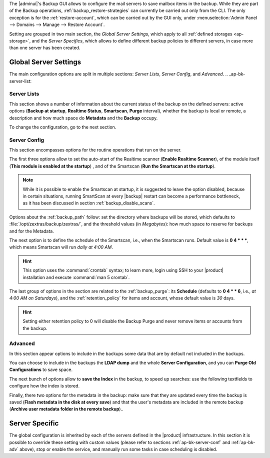 .. SPDX-FileCopyrightText: 2022 Zextras <https://www.zextras.com/>
..
.. SPDX-License-Identifier: CC-BY-NC-SA-4.0

The |adminui|\'s Backup GUI allows to configure the mail servers to
save mailbox items in the backup. While they are part of the Backup
operations, :ref:`backup_restore-strategies` can currently be carried
out only from the CLI. The only exception is for the
:ref:`restore-account`, which can be carried out by the GUI only, under
:menuselection:`Admin Panel --> Domains --> Manage --> Restore
Account`.

.. seealso:: To learn more about |product| Backup components and how
   they work, please refer to Section :ref:`backup-architecture`. In
   particular, you may want to check especially :ref:`Item <item>`,
   :ref:`smartscan_and_real_time_scan`, and :ref:`backup_path`.

Setting are grouped in two main section, the *Global Server Settings*,
which apply to all :ref:`defined storages <ap-storage>`, and the
*Server Specifics*, which allows to define different backup policies
to different servers, in case more than one server has been created.

.. _ap-bk-global:

Global Server Settings
----------------------

The main configuration options are split in multiple sections: *Server
Lists*, *Server Config*, and *Advanced*.
.. _ap-bk-server-list:

Server Lists
~~~~~~~~~~~~

This section shows a number of information about the current status of
the backup on the defined servers: active options (**Backup at
startup**, **Realtime Status**, **Smartscan**, **Purge** interval),
whether the backup is local or remote, a description and how much
space do **Metadata** and the **Backup** occupy.

To change the configuration, go to the next section.

.. _ap-bk-server-conf:

Server Config
~~~~~~~~~~~~~

This section encompasses options for the routine operations that run
on the server.

The first three options allow to set the auto-start of the Realtime
scanner (**Enable Realtime Scanner**), of the module itself (**This
module is enabled at the startup**) , and of the Smartscan (**Run the
Smartscan at the startup**).

.. note:: While it is possible to enable the Smartscan at startup, it
   is suggested to leave the option disabled, because in certain
   situations, running SmartScan at every |backup| restart can become
   a performance bottleneck, as it has been discussed in section
   :ref:`backup_disable_scans`.

Options about the :ref:`backup_path` follow: set the directory where
backups will be stored, which defaults to
:file:`/opt/zextras/backup/zextras/`, and the threshold values (in
*Megabytes*): how much space to reserve for backups and for the
Metadata.

The next option is to define the schedule of the Smartscan, i.e., when
the Smartscan runs. Default value is **0 4 * * \***, which means
Smartscan will run *daily at 4:00 AM*.

.. hint:: This option uses the :command:`crontab` syntax; to learn
   more, login using SSH to your |product| installation and execute
   :command:`man 5 crontab`.

The last group of options in the section are related to the
:ref:`backup_purge`: its **Schedule** (defaults to **0 4 * * 6**,
i.e., *at 4:00 AM on Saturdays*), and the :ref:`retention_policy` for
items and account, whose default value is *30* days.

.. hint:: Setting either retention policy to 0 will disable the Backup
   Purge and never remove items or accounts from the backup.

.. _ap-bk-adv:

Advanced
~~~~~~~~

In this section appear options to include in the backups some data
that are by default not included in the backups.

.. what are "latency high/low threshold"?

You can choose to include in the backups the **LDAP dump** and the
whole **Server Configuration**, and you can **Purge Old
Configurations** to save space.

The next bunch of options allow to **save the Index** in the backup, to
speed up searches: use the following textfields to configure how the
index is stored.

Finally, there two options for the metadata in the backup: make sure
that they are updated every time the backup is saved (**Flash metadata
in the disk at every save**) and that the user's metadata are included
in the remote backup (**Archive user metadata folder in the remote
backup**)..

.. _ap-bk-specific:

Server Specific
---------------

The global configuration is inherited by each of the servers defined
in the |product| infrastructure. In this section it is possible to
override these setting with custom values (please refer to sections
:ref:`ap-bk-server-conf` and :ref:`ap-bk-adv` above), stop or enable
the service, and manually run some tasks in case scheduling is disabled.
